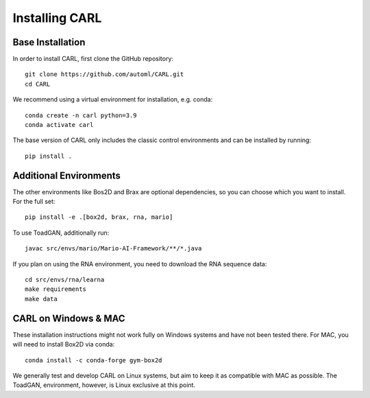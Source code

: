 Installing CARL
===============

Base Installation
-----------------
In order to install CARL, first clone the GitHub repository:
::
    git clone https://github.com/automl/CARL.git
    cd CARL

We recommend using a virtual environment for installation, e.g. conda:
::
    conda create -n carl python=3.9
    conda activate carl

The base version of CARL only includes the classic control environments 
and can be installed by running:
::
    pip install .

Additional Environments
-----------------------
The other environments like Bos2D and Brax are optional dependencies, so you can choose which you want
to install. For the full set:
::
    pip install -e .[box2d, brax, rna, mario]

To use ToadGAN, additionally run:
::
    javac src/envs/mario/Mario-AI-Framework/**/*.java

If you plan on using the RNA environment, you need to download the RNA sequence data:
::
    cd src/envs/rna/learna
    make requirements
    make data
   

CARL on Windows & MAC
---------------------
These installation instructions might not work fully on Windows systems and have not
been tested there. For MAC, you will need to install Box2D via conda:
::
    conda install -c conda-forge gym-box2d

We generally test and develop CARL on Linux systems, but aim to keep it as compatible
with MAC as possible. The ToadGAN, environment, however, is Linux exclusive at this
point. 